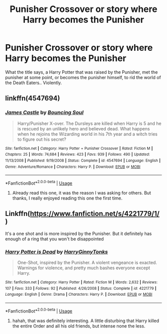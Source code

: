 #+TITLE: Punisher Crossover or story where Harry becomes the Punisher

* Punisher Crossover or story where Harry becomes the Punisher
:PROPERTIES:
:Author: Imfromcanadaeh
:Score: 2
:DateUnix: 1532914759.0
:DateShort: 2018-Jul-30
:END:
What the title says, a Harry Potter that was raised by the Punisher, met the punisher at some point, or becomes the punisher himself, to rid the world of the Death Eaters.. Violently.


** linkffn(4547694)
:PROPERTIES:
:Author: KasumiKeiko
:Score: 1
:DateUnix: 1532919931.0
:DateShort: 2018-Jul-30
:END:

*** [[https://www.fanfiction.net/s/4547694/1/][*/James Castle/*]] by [[https://www.fanfiction.net/u/59342/Bouncing-Soul][/Bouncing Soul/]]

#+begin_quote
  Harry/Punisher X-over. The Dursleys are killed when Harry is 5 and he is rescued by an unlikely hero and believed dead. What happens when he rejoins the Wizarding world in his 7th year and a witch tries to figure out his secret?
#+end_quote

^{/Site/:} ^{fanfiction.net} ^{*|*} ^{/Category/:} ^{Harry} ^{Potter} ^{+} ^{Punisher} ^{Crossover} ^{*|*} ^{/Rated/:} ^{Fiction} ^{M} ^{*|*} ^{/Chapters/:} ^{25} ^{*|*} ^{/Words/:} ^{74,684} ^{*|*} ^{/Reviews/:} ^{423} ^{*|*} ^{/Favs/:} ^{939} ^{*|*} ^{/Follows/:} ^{490} ^{*|*} ^{/Updated/:} ^{11/13/2008} ^{*|*} ^{/Published/:} ^{9/19/2008} ^{*|*} ^{/Status/:} ^{Complete} ^{*|*} ^{/id/:} ^{4547694} ^{*|*} ^{/Language/:} ^{English} ^{*|*} ^{/Genre/:} ^{Adventure/Romance} ^{*|*} ^{/Characters/:} ^{Harry} ^{P.} ^{*|*} ^{/Download/:} ^{[[http://www.ff2ebook.com/old/ffn-bot/index.php?id=4547694&source=ff&filetype=epub][EPUB]]} ^{or} ^{[[http://www.ff2ebook.com/old/ffn-bot/index.php?id=4547694&source=ff&filetype=mobi][MOBI]]}

--------------

*FanfictionBot*^{2.0.0-beta} | [[https://github.com/tusing/reddit-ffn-bot/wiki/Usage][Usage]]
:PROPERTIES:
:Author: FanfictionBot
:Score: 1
:DateUnix: 1532919942.0
:DateShort: 2018-Jul-30
:END:

**** Already read this one, it was the reason I was asking for others. But thanks, I really enjoyed reading this one the first time.
:PROPERTIES:
:Author: Imfromcanadaeh
:Score: 1
:DateUnix: 1532973106.0
:DateShort: 2018-Jul-30
:END:


** Linkffn([[https://www.fanfiction.net/s/4221779/1/]])

It's a one shot and is more inspired by the Punisher. But it definitely has enough of a ring that you won't be disappointed
:PROPERTIES:
:Author: KidCoheed
:Score: 1
:DateUnix: 1532926039.0
:DateShort: 2018-Jul-30
:END:

*** [[https://www.fanfiction.net/s/4221779/1/][*/Harry Potter is Dead/*]] by [[https://www.fanfiction.net/u/1333418/HarryGinnyTonks][/HarryGinnyTonks/]]

#+begin_quote
  One-Shot, inspired by the Punisher. A violent vengeance is exacted. Warnings for violence, and pretty much bashes everyone except Harry.
#+end_quote

^{/Site/:} ^{fanfiction.net} ^{*|*} ^{/Category/:} ^{Harry} ^{Potter} ^{*|*} ^{/Rated/:} ^{Fiction} ^{M} ^{*|*} ^{/Words/:} ^{2,632} ^{*|*} ^{/Reviews/:} ^{107} ^{*|*} ^{/Favs/:} ^{333} ^{*|*} ^{/Follows/:} ^{92} ^{*|*} ^{/Published/:} ^{4/26/2008} ^{*|*} ^{/Status/:} ^{Complete} ^{*|*} ^{/id/:} ^{4221779} ^{*|*} ^{/Language/:} ^{English} ^{*|*} ^{/Genre/:} ^{Drama} ^{*|*} ^{/Characters/:} ^{Harry} ^{P.} ^{*|*} ^{/Download/:} ^{[[http://www.ff2ebook.com/old/ffn-bot/index.php?id=4221779&source=ff&filetype=epub][EPUB]]} ^{or} ^{[[http://www.ff2ebook.com/old/ffn-bot/index.php?id=4221779&source=ff&filetype=mobi][MOBI]]}

--------------

*FanfictionBot*^{2.0.0-beta} | [[https://github.com/tusing/reddit-ffn-bot/wiki/Usage][Usage]]
:PROPERTIES:
:Author: FanfictionBot
:Score: 1
:DateUnix: 1532926059.0
:DateShort: 2018-Jul-30
:END:

**** hahah, that was definitely interesting. A little disturbing that Harry killed the entire Order and all his old friends, but intense none the less.
:PROPERTIES:
:Author: Imfromcanadaeh
:Score: 1
:DateUnix: 1532973407.0
:DateShort: 2018-Jul-30
:END:
